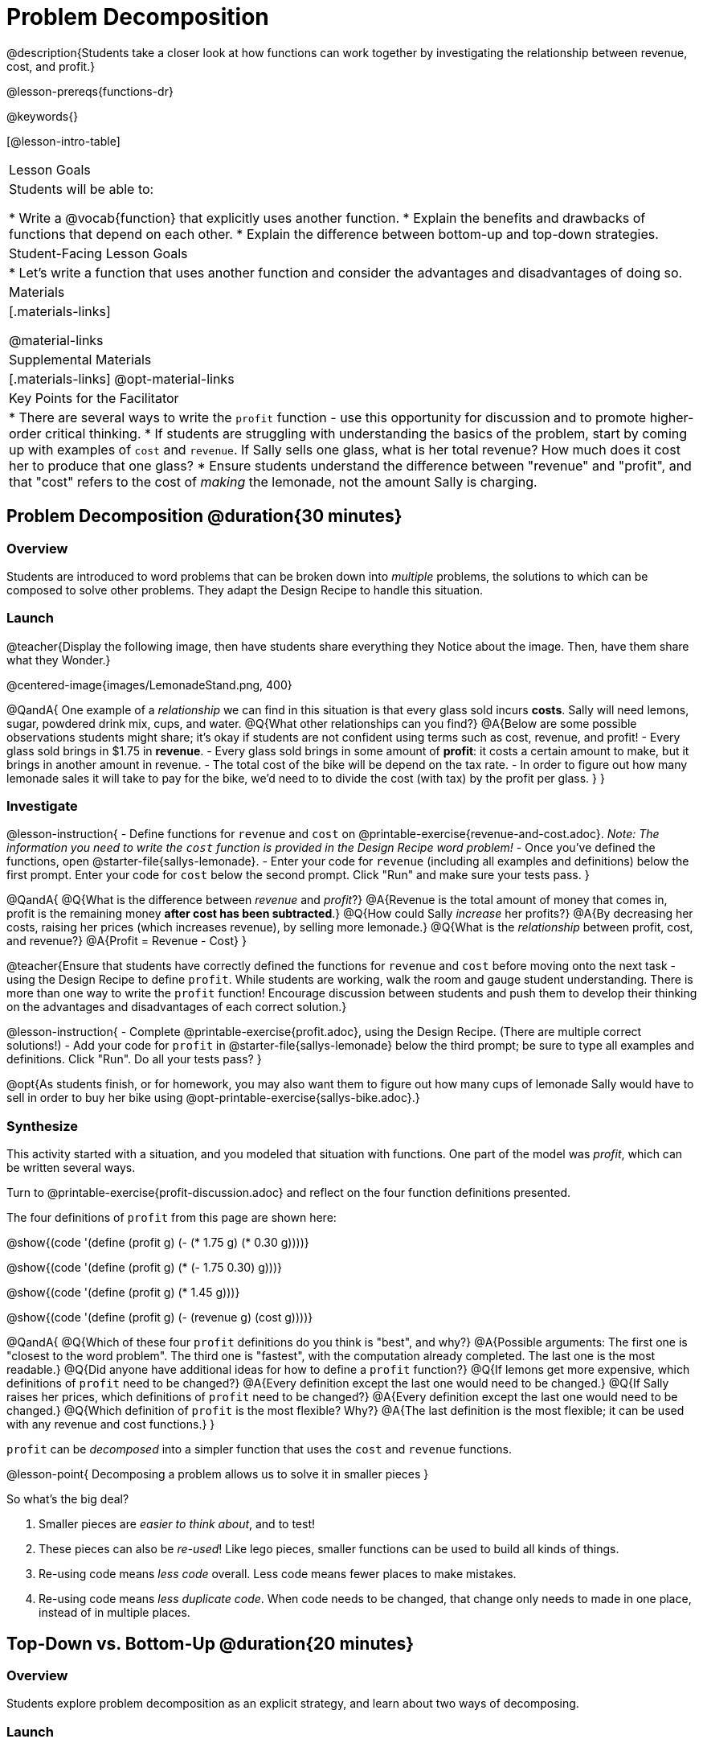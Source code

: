 = Problem Decomposition

@description{Students take a closer look at how functions can work together by investigating the relationship between revenue, cost, and profit.}

@lesson-prereqs{functions-dr}

@keywords{}

[@lesson-intro-table]
|===

| Lesson Goals
| Students will be able to:

* Write a @vocab{function} that explicitly uses another function.
* Explain the benefits and drawbacks of functions that depend on each other.
* Explain the difference between bottom-up and top-down strategies.

| Student-Facing Lesson Goals
|

* Let's write a function that uses another function and consider the advantages and disadvantages of doing so.

| Materials
|[.materials-links]


@material-links

| Supplemental Materials
|[.materials-links]
@opt-material-links

| Key Points for the Facilitator
|
* There are several ways to write the `profit` function - use this opportunity for discussion and to promote higher-order critical thinking.
* If students are struggling with understanding the basics of the problem, start by coming up with examples of `cost` and `revenue`.  If Sally sells one glass, what is her total revenue?  How much does it cost her to produce that one glass?
* Ensure students understand the difference between "revenue" and "profit", and that "cost" refers to the cost of _making_ the lemonade, not the amount Sally is charging.
|===

== Problem Decomposition @duration{30 minutes}

=== Overview
Students are introduced to word problems that can be broken down into _multiple_ problems, the solutions to which can be composed to solve other problems. They adapt the Design Recipe to handle this situation.

=== Launch

@teacher{Display the following image, then have students share everything they Notice about the image. Then, have them share what they Wonder.}

@centered-image{images/LemonadeStand.png, 400}

@QandA{
One example of a _relationship_ we can find in this situation is that every glass sold incurs *costs*. Sally will need lemons, sugar, powdered drink mix, cups, and water.
@Q{What other relationships can you find?}
@A{Below are some possible observations students might share; it's okay if students are not confident using terms such as cost, revenue, and profit!
- Every glass sold brings in $1.75 in *revenue*.
- Every glass sold brings in some amount of *profit*: it costs a certain amount to make, but it brings in another amount in revenue.
- The total cost of the bike will be depend on the tax rate.
- In order to figure out how many lemonade sales it will take to pay for the bike, we'd need to to divide the cost (with tax) by the profit per glass.
}
}

=== Investigate

@lesson-instruction{
- Define functions for `revenue` and `cost` on @printable-exercise{revenue-and-cost.adoc}. __Note: The information you need to write the `cost` function is provided in the Design Recipe word problem!__
- Once you've defined the functions, open @starter-file{sallys-lemonade}.
- Enter your code for `revenue` (including all examples and definitions) below the first prompt. Enter your code for `cost` below the second prompt. Click "Run" and make sure your tests pass.
}

@QandA{
@Q{What is the difference between _revenue_ and _profit_?}
@A{Revenue is the total amount of money that comes in, profit is the remaining money *after cost has been subtracted*.}
@Q{How could Sally _increase_ her profits?}
@A{By decreasing her costs, raising her prices (which increases revenue), by selling more lemonade.}
@Q{What is the _relationship_ between profit, cost, and revenue?}
@A{Profit = Revenue - Cost}
}

@teacher{Ensure that students have correctly defined the functions for `revenue` and `cost` before moving onto the next task - using the Design Recipe to define `profit`. While students are working, walk the room and gauge student understanding.  There is more than one way to write the `profit` function!  Encourage discussion between students and push them to develop their thinking on the advantages and disadvantages of each correct solution.}

@lesson-instruction{
- Complete @printable-exercise{profit.adoc}, using the Design Recipe. (There are multiple correct solutions!)
- Add your code for `profit` in @starter-file{sallys-lemonade} below the third prompt; be sure to type all examples and definitions. Click "Run". Do all your tests pass?
}

@opt{As students finish, or for homework, you may also want them to figure out how many cups of lemonade Sally would have to sell in order to buy her bike using @opt-printable-exercise{sallys-bike.adoc}.}

=== Synthesize

This activity started with a situation, and you modeled that situation with functions. One part of the model was _profit_, which can be written several ways.

Turn to @printable-exercise{profit-discussion.adoc} and reflect on the four function definitions presented.

The four definitions of `profit` from this page are shown here:

@show{(code '(define (profit g) (- (* 1.75 g) (* 0.30 g))))}

@show{(code '(define (profit g) (* (- 1.75 0.30) g)))}

@show{(code '(define (profit g) (* 1.45 g)))}

@show{(code '(define (profit g) (- (revenue g) (cost g))))}

@QandA{
@Q{Which of these four `profit` definitions do you think is "best", and why?}
@A{Possible arguments: The first one is "closest to the word problem". The third one is "fastest", with the computation already completed. The last one is the most readable.}
@Q{Did anyone have additional ideas for how to define a `profit` function?}
@Q{If lemons get more expensive, which definitions of `profit` need to be changed?}
@A{Every definition except the last one would need to be changed.}
@Q{If Sally raises her prices, which definitions of `profit` need to be changed?}
@A{Every definition except the last one would need to be changed.}
@Q{Which definition of `profit` is the most flexible? Why?}
@A{The last definition is the most flexible; it can be used with any revenue and cost functions.}
}

`profit` can be _decomposed_ into a simpler function that uses the `cost` and `revenue` functions.

@lesson-point{
Decomposing a problem allows us to solve it in smaller pieces
}

So what's the big deal?

1. Smaller pieces are _easier to think about_, and to test!
2. These pieces can also be _re-used_! Like lego pieces, smaller functions can be used to build all kinds of things.
3. Re-using code means _less code_ overall. Less code means fewer places to make mistakes.
4. Re-using code means _less duplicate code_. When code needs to be changed, that change only needs to made in one place, instead of in multiple places.

== Top-Down vs. Bottom-Up @duration{20 minutes}

=== Overview
Students explore problem decomposition as an explicit strategy, and learn about two ways of decomposing.

=== Launch

_Top-Down_ and _Bottom-Up_ design are two different strategies for problem decomposition.

[.right]
@show{(coe '(... (revenue g) (cost g)))}

*Bottom-Up:* start with the small, easy relationships like `revenue` and `cost` first. How are they connected with the outer circle? You'll get there eventually, but __we can leave it blank for now (`...`)__. In the Lemonade Stand, you defined `cost` and `revenue` first, and then put them together in `profit`. _This is the same approach as building your Circle of Evaluation inside-out!_

[.right]
@show{(coe '(- ...revenue... ...cost...))}

*Top-Down:* start with the "big picture" and then worry about the details later. We could have started with `profit` as @show{(code '(- revenue cost))}, and __fill in the details of `revenue` and `cost` later (thus the `...`)__. _This is the same approach as building your Circle of Evaluation outside-in!_

=== Investigate

@lesson-instruction{
Consider the following situation:

_Jamal's trip requires him to drive 20mi to the airport, fly 2300mi, and then take a bus 6mi to his hotel. His average speed driving to the airport is 40mph, the average speed of an airplane is 575mph, and the average speed of his bus is 15mph. Aside from time waiting for the plane or bus, how long is Jamal in transit?_

Take a moment to think: What would your first step be if you were trying to figure out how long Jamal would be transit? What circles would you draw or functions would you define to solve this? Would you work top-down or bottom-up?

Then turn to @printable-exercise{topdown-bottomup-discussion.adoc}.
}

=== Synthesize

* Whose strategy was top-down? How do you know?
* Do you have questions about either of these strategies?
* Which strategy to do you prefer? Why?

@teacher{Make sure that students see _both_ strategies, and have them discuss which they prefer and why.}
